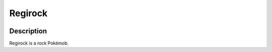 .. regirock:

Regirock
---------

.. image:: ../../_images/pokemobs/gen_3/entity_icon/textures/regirock.png
    :width: 400
    :alt: Regirock
.. image:: ../../_images/pokemobs/gen_3/entity_icon/textures/regirocks.png
    :width: 400
    :alt: Regirock


Description
============
| Regirock is a rock Pokémob.